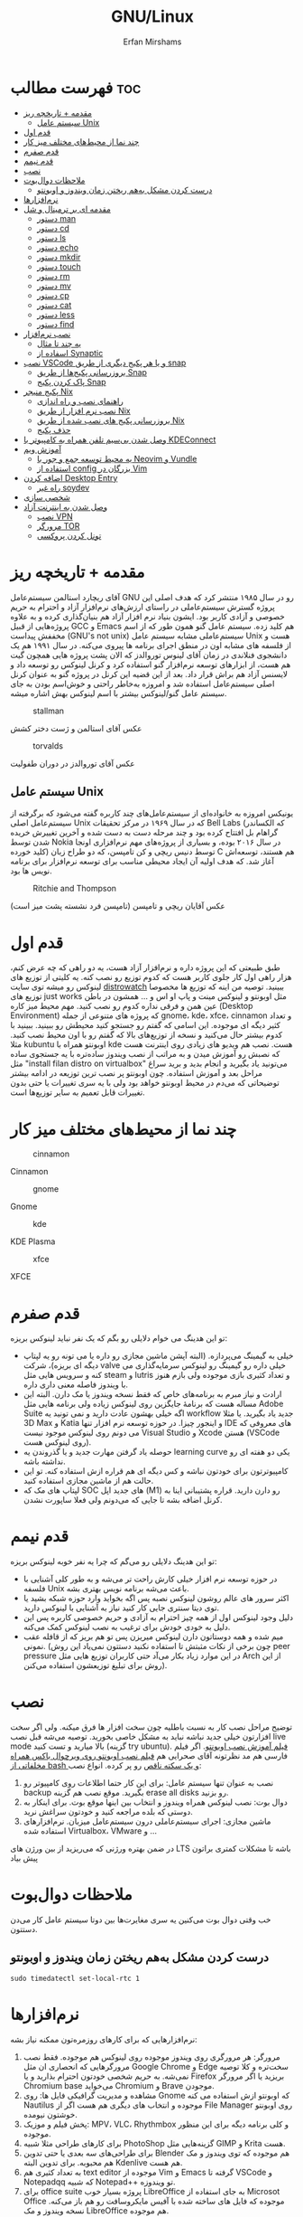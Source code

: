 #+title: GNU/Linux
#+author: Erfan Mirshams
#+language: persian

* فهرست مطالب :toc:
- [[#مقدمه--تاریخچه-ریز][مقدمه + تاریخچه ریز]]
  - [[#سیستم-عامل-unix][سیستم عامل Unix]]
- [[#قدم-اول][قدم اول]]
- [[#چند-نما-از-محیطهای-مختلف-میز-کار][چند نما از محیط‌های مختلف میز کار]]
- [[#قدم-صفرم][قدم صفرم]]
- [[#قدم-نیمم][قدم نیمم]]
- [[#نصب][نصب]]
- [[#ملاحظات-دوالبوت][ملاحظات دوال‌بوت]]
  - [[#درست-کردن-مشکل-بههم-ریختن-زمان-ویندوز-و-اوبونتو][درست کردن مشکل به‌هم ریختن زمان ویندوز و اوبونتو]]
- [[#نرمافزارها][نرم‌افزار‌ها]]
- [[#مقدمه-ای-بر-ترمینال-و-شل][مقدمه ای بر ترمینال و شل]]
  - [[#دستور-man][دستور man]]
  - [[#دستور-cd][دستور cd]]
  - [[#دستور-ls][دستور ls]]
  - [[#دستور-echo][دستور echo]]
  - [[#دستور-mkdir][دستور mkdir]]
  - [[#دستور-touch][دستور touch]]
  - [[#دستور-rm][دستور rm]]
  - [[#دستور-mv][دستور mv]]
  - [[#دستور-cp][دستور cp]]
  - [[#دستور-cat][دستور cat]]
  - [[#دستور-less][دستور less]]
  - [[#دستور-find][دستور find]]
- [[#نصب-نرمافزار][نصب نرم‌افزار]]
  - [[#یه-چند-تا-مثال][یه چند تا مثال]]
  - [[#اسفاده-از-synaptic][اسفاده از Synaptic]]
- [[#نصب-vscode-و-یا-هر-پکیج-دیگری-از-طریق-snap][نصب VSCode و یا هر پکیج دیگری از طریق snap]]
  - [[#بروزرسانی-پکیجها-از-طریق-snap][بروزرسانی پکیج‌ها از طریق Snap]]
  - [[#پاک-کردن-پکیج-snap][پاک کردن پکیج Snap]]
- [[#پکیج-منیجر-nix][پکیج منیجر Nix]]
  - [[#راهنمای-نصب-و-راه-اندازی][راهنمای نصب و راه اندازی]]
  - [[#نصب-نرم-افزار-از-طریق-nix][نصب نرم افزار از طریق Nix]]
  - [[#بروزرسانی-پکیج-های-نصب-شده-از-طریق-nix][بروزرسانی پکیج های نصب شده از طریق Nix]]
  - [[#حذف-پکیج][حذف پکیج]]
- [[#وصل-شدن-بیسیم-تلفن-همراه-به-کامپیوتر-با-kdeconnect][وصل شدن بی‌سیم تلفن همراه به کامپیوتر با KDEConnect]]
- [[#آموزش-ویم][آموزش ویم]]
  - [[#یه-محیط-توسعه-جمع-و-جور-با-neovim-و-vundle][یه محیط توسعه جمع و جور با Neovim و Vundle]]
  - [[#استفاده-از-config-بزرگان-در-vim][استفاده از config بزرگان در Vim]]
- [[#اضافه-کردن-desktop-entry][اضافه کردن Desktop Entry]]
  - [[#راه-غیر-soydev][راه غیر soydev]]
- [[#شخصی-سازی][شخصی سازی]]
- [[#وصل-شدن-به-اینترنت-آزاد][وصل شدن به اینترنت آزاد]]
  - [[#نصب-vpn][نصب VPN]]
  - [[#مرورگر-tor][مرورگر TOR]]
  - [[#تونل-کردن-پروکسی][تونل کردن پروکسی]]

* مقدمه + تاریخچه ریز
آقای ریچارد استالمن سیستم‌عامل GNU رو در سال ۱۹۸۵ منتشر کرد که هدف اصلی این پروژه گسترش سیستم‌عاملی در راستای ارزش‌های نرم‌افزار آزاد و احترام به حریم خصوصی و آزادی کاربر بود. ایشون بنیاد نرم افزار آزاد هم بنیان‌گذاری کرده و به علاوه پروژه‌هایی از قبیل GCC و Emacs هم کلید زده. سیستم عامل گنو همون طور که از اسم مخففش پیداست (GNU's not unix) سیستم‌عاملی مشابه سیستم عامل Unix هست و از فلسفه های مشابه اون در منطق اجرای برنامه ها پیروی می‌کنه. در سال ۱۹۹۱ هم یک دانشجوی فنلاندی در زمان آقای لینوس توروالدز که الان پشت پروژه هایی همچون گیت هم هست، از ابزارهای توسعه نرم‌افزار گنو استفاده کرد و کرنل لینوکس رو توسعه داد و لایسنس آزاد هم براش قرار داد. بعد از این قضیه این کرنل در پروژه گنو به عنوان کرنل اصلی سیستم‌عامل استفاده شد و امروزه به‌خاطر راحتی و خوش‌اسم بودن به جای  سیستم عامل گنو/لینوکس بیشتر با اسم لینوکس بهش اشاره میشه.
#+caption: stallman
#+attr_html: :alt stallman :align right
[[https://github.com/erfan-mirshams/ut-linux-guide/blob/master/src/stallman.jpg]]

عکس آقای استالمن و ژست دختر کشش

#+caption: torvalds
#+attr_html: :alt torvalds :align right
[[https://github.com/erfan-mirshams/ut-linux-guide/blob/master/src/torvalds.jpg]]

عکس آقای توروالدز در دوران طفولیت

** سیستم عامل Unix
یونیکس امروزه به خانواده‌ای از سیستم‌عامل‌های چند کاربره گفته می‌شود که برگرفته از سیستم‌عامل اصلی Unix که در سال ۱۹۶۹ در مرکز تحقیقات Bell Labs (که الکساندر گراهام بل افتتاح کرده بود و چند مرحله دست به دست شده و آخرین تغییرش خریده شدن توسط Nokia در سال ۲۰۱۶ بوده، و بسیاری از پروژه‌های مهم نرم‌افزاری اونجا کلید خورده) توسط دنیس ریچی و کن تامپسن، که دو طراح زبان C هم هستند، توسعه‌اش آغاز شد. که هدف اولیه آن ایجاد محیطی مناسب برای توسعه نرم‌افزار برای برنامه نویس ها بود.


#+caption: Ritchie and Thompson
#+attr_html: :alt Ritchie and Thompson :align right
[[https://github.com/erfan-mirshams/ut-linux-guide/blob/master/src/thompson-ritchie.jpg]]

عکس آقایان ریچی و تامپسن (تامپسن فرد نشسته پشت میز است)

* قدم اول
طبق طبیعتی که این پروژه داره و نرم‌افزار آزاد هست، یه دو راهی که چه عرض کنم، هزار راهی اول کار جلوی کاربر هست که کدوم توزیع رو نصب کنه. یه کلیتی از توزیع های لینوکس رو میشه توی سایت [[https://distrowatch.com/][distrowatch]] ببینید. توصیه من اینه که توزیع ها مخصوصا توزیع های just works مثل اوبونتو و لینوکس مینت و پاپ او اس و ... همشون در باطن عین همن و فرقی نداره کدوم رو نصب کنید. مهم محیط میز کاره (Desktop Environment) که پروژه های متنوعی از جمله gnome، kde، xfce، cinnamon  و تعداد کثیر دیگه ای موجوده. این اسامی که گفتم رو جستجو کنید محیطش رو ببینید. ببینید با کدوم بیشتر حال می‌کنید و نسخه از توزیع‌های بالا که گفتم  رو با اون محیط نصب کنید. مثلا kubuntu اوبونتو همراه با kde هست. نصب هم ویدیو های زیادی روی اینترنت هست که نصبش رو آموزش میدن و به مراتب از نصب ویندوز ساده‌تره با یه جستجوی ساده مثل "install filan distro on virtualbox" می‌تونید یاد بگیرید و انجام بدید و برید سراغ مراحل بعد و آموزش استفاده. چون اوبونتو پر نصب ترین توزیعه در ادامه بیشتر توضیحاتی که می‌دم در محیط اوبونتو خواهد بود ولی با یه سری تغییرات یا حتی بدون تغییرات قابل تعمیم به سایر توزیع‌ها است.

* چند نما از محیط‌های مختلف میز کار

#+caption: cinnamon
#+attr_html: :alt cinnamon :align right
[[https://github.com/erfan-mirshams/ut-linux-guide/blob/master/src/cinnamon-desktop.png]]

Cinnamon

#+caption: gnome
#+attr_html: :alt gnome :align right
[[https://github.com/erfan-mirshams/ut-linux-guide/blob/master/src/gnome.jpg]]

Gnome

#+caption: kde
#+attr_html: :alt cinnamon :align right
[[https://github.com/erfan-mirshams/ut-linux-guide/blob/master/src/kde-plasma-desktop.jpg]]

KDE Plasma

#+caption: xfce
#+attr_html: :alt cinnamon :align right
[[https://github.com/erfan-mirshams/ut-linux-guide/blob/master/src/xfce.png]]

XFCE

* قدم صفرم
تو این هدینگ می خوام دلایلی رو بگم که یک نفر نباید لینوکس بریزه:
- خیلی به گیمینگ می‌پردازه. (البته آپشن ماشین مجازی رو داره یا می تونه رو یه لپتاپ دیگه ای بریزه)، شرکت valve خیلی داره رو گیمینگ رو لینوکس سرمایه‌گذاری می کنه و سرویس هایی مثل steam و lutris و تعداد کثیری بازی موجوده ولی بازم هنوز با ویندوز فاصله معنی داری داره.
- ارادت و نیاز مبرم به برنامه‌های خاص که فقط نسخه ویندوز یا مک دارن. البته این مساله هست که برنامۀ جایگزین روی لینوکس زیاده ولی برنامه هایی مثل Adobe Suite اگه خیلی بهشون عادت دارید و نمی تونید یه workflow جدید یاد بگیرید. یا مثلا 3D Max و Katia و اینجور چیزا. در حوزه توسعه نرم افزار تنها IDE های معروفی که می دونم روی لینوکس موجود نیست Visual Studio و Xcode هستن (VSCode روی لینوکس هست).
- حوصله یاد گرفتن مهارت جدید و یا گذروندن یه learning curve یکی دو هفته ای رو نداشته باشه.
- کامپیوترتون برای خودتون نباشه و کس دیگه ای هم قراره ازش استفاده کنه. تو این حالت هم از ماشین مجازی استفاده کنید.
- لپتاپ های مک که SOC های جدید اپل (M1) رو دارن دارید. قراره پشتیبانی اینا به کرنل اضافه بشه تا جایی که می‌دونم  ولی فعلا ساپورت نشدن.

* قدم نیمم
تو این هدینگ دلایلی رو می‌گم که چرا یه نفر خوبه لینوکس بریزه:
- در حوزه توسعه نرم افزار خیلی کارش راحت تر می‌شه و به طور کلی آشنایی با فلسفه Unix باعث می‌شه برنامه نویس بهتری بشه.
- اکثر سرور های عالم روشون لینوکس نصبه پس اگه بخواید وارد حوزه شبکه بشید یا توی دیتا سنتری جایی کار کنید نیاز به آشنایی با لینوکس دارید.
- دلیل وجود لینوکس اول از همه چیز احترام به آزادی و حریم خصوصی کاربره پس این دلیل به خودی خودش برای ترغیب به نصب لینوکس کمک می‌کنه.
- میم شده و همه دوستاتون دارن لینوکس میریزن پس تو هم بریز که از قافله عقب نمونی. (چون برخی از نکات مثبتش تا استفاده نکنید دستتون نمی‌یاد این روش peer pressure در این موارد زیاد بکار می‌آد حتی کاربران توزیع هایی مثل Arch از این روش برای تبلیغ توزیعشون استفاده می‌کنن).

* نصب
توضیح مراحل نصب کار به نسبت باطلیه چون سخت افزار ها فرق میکنه. ولی اگر سخت افزارتون خیلی جدید نباشه نباید به مشکل خاصی بخورید. توصیه می‌شه قبل نصب live mode بالا میارید و تست کنید (گزینه try ubuntu). [[https://odysee.com/@DistroTube:2/is-ubuntu-22.04-the-best-ubuntu-in-years:f][فیلم آموزش نصب اوبونتو]].
اگر فیلم فارسی هم مد نظرتونه آقای صحرايی هم [[https://youtu.be/5bhL_ubJ1gM][فیلم نصب اوبونتو روی ویرچوال باکس همراه مخلفاتی از bash و یک سکته ناقص]] رو پر کرده.
انواع نصب:
1. نصب به عنوان تنها سیستم عامل: برای این کار حتما اطلاعات روی کامپیوتر رو backup بگیرید. موقع نصب هم گزینه erase all disks رو بزنید.
2. دوال بوت: نصب لینوکس همراه ویندوز و انتخاب بین اینها موقع بوت. برای اینکار به دوستی که بلده مراجعه کنید و خودتون سراغش نرید.
3. ماشین مجازی: اجرای سیستم‌عاملی درون سیستم‌عامل میزبان. نرم‌افزار‌های استفاده شده Virtualbox، VMware و ...
در ضمن بهتره ورژنی که می‌ریزید از بین ورژن های LTS باشه تا مشکلات کمتری براتون پیش بیاد

* ملاحظات دوال‌بوت
خب وقتی دوال‌ بوت می‌کنین یه سری مغایرت‌ها بین دوتا سیستم عامل کار می‌دن دستتون.

** درست کردن مشکل به‌هم ریختن زمان ویندوز و اوبونتو
#+begin_src shell
sudo timedatectl set-local-rtc 1
#+end_src

* نرم‌افزار‌ها
نرم‌افزار‌هایی که برای کار‌های روزمره‌تون ممکنه نیاز بشه:
1. مرورگر: هر مرورگری روی ویندوز موجوده روی لینوکس هم موجوده. فقط نصب مرورگر‌هایی که انحصاری ان مثل Google Chrome و Edge سخت‌تره و کلا توصیه نمی‌شه. به حریم شخصی خودتون احترام بذارید و یا Firefox بریزید یا اگر مرورگر Chromium base می‌خواید Chromium و Brave موجودن.
2. مشاهده و مدیریت گرافیکی فایل ها: روی Gnome که اوبونتو ازش استفاده می کنه Nautilus موجوده و انتخاب های دیگری هم هست اگر از File Manager روی اوبونتو خوشتون نیومده.
3. پخش فیلم و موزیک: MPV، VLC، Rhythmbox و کلی برنامه دیگه برای این منظور موجوده.
4. برای کار‌های طراحی مثلا شبیه PhotoShop گزینه‌هایی مثل GIMP و  Krita هست.
5. برای طراحی‌های سه بعدی یا حتی تدوین Blender هم موجوده که توی ویندوز و مک هم محبوبه. برای تدوین البته Kdenlive هم هست.
6. به تعداد کثیری هم text editor موجوده از Vim و Emacs گرفته تا VSCode و Notepadqq که شبیه Notepad++ تو ویندوزه.
7. برای office suite پروژه بسیار خوب LibreOffice به جای استفاده از Microsot Office موجوده که فایل های ساخته شده با آفیس مایکروسافت رو هم باز می‌کنه. نسخه ویندوز و مک LibreOffice هم موجوده.
8. برنامه‌های یادداشت برداری: Joplin،‌Gnome Todo برای عملکردی مشابه One Note و Microsoft Tasks
این هم  [[https://wiki.installgentoo.com/index.php/List_of_recommended_GNU/Linux_software][یه لیست خیلی خوب و جامع از نرم‌افزار‌های در دسترس بر روی لینوکس]].

* مقدمه ای بر ترمینال و شل
شل (shell) به برنامه تفسیرگری (interpreter) که درون commandline اجرا می‌شه گفته می‌شود که کاربر با وارد کردن دستور عملیات هایی که می‌خواهد را در آن اجرا کند.  ترمینال (Terminal Emulator) به برنامه‌ای گفته می‌شود که در محیط گرافیکی اجرا شده و اجازه تعامل کاربر را با shell می‌دهد. در اوبونتو به طور پیشفرض از ترمینال  Gnome-terminal استفاده می‌شود و شل Bash. برای باز کردن ترمینال از منوی برنامه‌ها می‌توانید اقدام کنید و یا از میان‌بر =CTRL + ALT + T=. صفحه ای جلوی شما باز می‌شود و در Shell prompt معمولا اطلاعاتی قبیل نام کامپیوتر، نام کاربر و آدرسی که در اون قرار دارید نمایش داده می‌شود (که خودتون می‌توانید این ها رو customize کنید). در ادامه تعدادی دستور‌در shell رو توضیح می‌دیم.
** دستور man
این دستور که مخفف manual هست رو قبل هر دستوری بزنید documentation و راهنمایی و توضیح فلگ‌ها و آرگمان‌ها و مثال هایی از اون دستور رو براتون داخل ترمینال نشون میده. وقتی وارد buffer دستور man شدید با زدن کلید =q= هم ازش می‌تونید خارج بشید.
** دستور cd
این دستور. مخفف change directory است بعد از آن آدرس پوشه ای که می‌خواهید بروید به آن می‌دهید و به آن پوشه می‌روید. دو نوع آدرس دهی داریم. یا می‌توانید از جایی که هستید نسبی relative آدرس بدید یا از پوشه root سیستم به صورت absolute آدرس دهی کنید.
** دستور ls
این دستور فایل‌ها و پوشه‌های درون آدرس فعلی (یا آدرسی که بعد آن وارد می‌کنید) لیست می‌کند. فلگ های مختلفی هم دارد. برای مثال =ls -al= را بزنید و فرق آن را با =ls= بدون فلگ بررسی کنید.
** دستور echo
با این دستور می‌تونید پیامی رو داخل ترمینال چاپ کنید. معمولا همراه با دستور‌های دیگه استفاده می‌شه.
** دستور mkdir
با این دستور می‌توانید در آدرسی که در آن قرار دارید پوشه درست کنید. چیزی که بعد =mkdir= می‌نویسید نام پوشه است.
** دستور touch
با این دستور می‌توانید فایل درست کنید که اول کار خالی خواهد بود.
** دستور rm
با این دستور می‌توانید فایل یا پوشه رو حذف کنید. برای حذف پوشه از فلگ =r-= استفاده کنید.
** دستور mv
با این دستور می‌توانید فایل یا پوشه رو  جابجا (cut) و rename کنید.
** دستور cp
با این دستور می‌توانید فایل یا پوشه رو copy کنید به آدرس دیگری.
** دستور cat
با این دستور می‌توانید محتوای فایل‌ها رو داخل ترمینال پرینت کنید.
** دستور less
اگر با دستور less فایلی یا متنی رو مشاهده کنید، در صورت طولانی بودن اون فایل صفحه رو نگه می‌داره و بهتون قابلیت بالا پایین شدن در متن رو می‌ده. با =q= هم از بافرش خارج می‌شید.
** دستور find
با این دستور درون آدرسی که هستید یا آدرسی که بهش می‌دهید می‌تونید برای نام خاصی جستجو کنید. از regex هم می‌تونید برای تعیین الگو استفاده کنید که اگر علاقه مند بودید خودتون راجع بهش در وب یا داخل man page همین دستور مطالعه کنید.

برای مطالعه بیشتر هم در باره شل می‌تونید به[[https://wiki.archlinux.org/title/command-line_shell][اینجا]] مراجعه کنید.

توصیه می‌شه با این دستور ها خودتون داخل ترمینال بازی کنید تا کم کم ملکه ذهنتون بشه. مثلا یه سری کار‌ها رو به جای استفاده از file manager گرفیکی با ترمینال انجام بدید.

* نصب نرم‌افزار
به طور کلی روش نصب نرم‌افزار روی لینوکس با ویندوز متفاوته که البته این از نقاط قوت اصلی این سیستم عامل هست. دیگه نیازی نیست مثل ویندوز از اینترنت فایل exe رندم دانلود کنید و رولت روسی بازی کنید که آیا ویروسی هست یا نه.  روی اوبونتو یک Software Center گرافیکی هست که برای اول کار اگر هنوز دستتون توی ترمینال راه نیفتاده اکثر پکیج‌های موجود رو می‌تونید از روی اون به حالتی شبیه نصب برنامه از روی PlayStore روی موبایل نصب کنید. توزیع‌های لینوکس خودشون هم Package Manager مخصوص خودشون رو دارن که از مخازن نرم‌افزار‌های موجود اون توزیع که توسعه دهنده هاش آزمایش کردن و تایید کردن روی سیستم شما نرم‌افزار نصب می کنه. اتفاقی که پشت پرده می افته پیچیده‌تر از این حرفاست و توزیع های مختلف از Package Manager های مختلف و فلسفه‌های مختلفی  بعضا برای توزیع نرم افزار استفاده می‌کنن ولی خب همین توضیحات داده شده برای اینکه اولا کار آدم راه بیفته کفایت می کنه. Ubuntu چون Debian based هست (Debian هم یه توزیع لینوکسه که بعد ها احتمالا سراغش برید) از apt استفاده میکنه. توضیح کتابی دستور apt اولش ممکنه گیج‌کننده باشه برای همین یه چند تا مثال ازش می‌زنیم خودتون وقتی باهاش دوست شدید بیشتر راجع بهش بخونید.

** یه چند تا مثال
ترمینال رو باز کنید. یا از طریق منوی برنامه ها یا توی اوبونتو با کلید‌های CTRL + ALT + T.
*** دستور بروزرسانی کامل سیستم
#+begin_src shell
sudo apt update && sudo apt upgrade
#+end_src

داخل گیومه این رو هم بگم که قبل دستوری sudo بزنید یه چیزی مشابه Run as Admin روی ویندوزه (اصلا شبیه نیست ولی فعلا توضیح بهتری ندارم) و ازتون پسورد خواهد خواست بعد زدن این دستور. اکثر اوقات هم داخل توزیع ها وقتی داخل ترمینال پسورد رو وارد میکنید تعداد کاراکتراشو برای مسائل امنیتی نشون نمی‌ده (فکر نکنید کیبوردتون رو نمی‌خونه). و از جاهایی که sudo به کار میاد برای حذف و اضافه نرم افزار و بروزرسانی سیستم هست.

*** دستور نصب نرم افزار
#+begin_src shell
sudo apt install <package_name>
#+end_src

به جای package اسم پکیج درخواستی‌تون رو بزنید. مثلا برای نصب Htop از دستور زیر استفاده کنید. Htop یه سیستم مانیتوره توی ترمینال (مشابه Task Manager)

#+begin_src shell
sudo apt install htop
#+end_src

*** دستور حذف نرم افزار

#+begin_src shell
sudo apt remove <package_name>
#+end_src

*** دستور جستجوی نرم افزار
برای اینکه ببینید اسم دقیق پکیج یه نرم‌افزار چیه و آیا اصلا توی مخازن دیفالت apt موجوده یا که خیر

#+begin_src shell
apt search <package_name>
#+end_src

دقت کنید که اینجا نیازی به sudo نداریم.

*** مشاهده لیست پکیج های نصب شده

#+begin_src shell
apt list --installed
#+end_src

فعلا همین دستور ها برای شروع کار کافیه.

** اسفاده از Synaptic
روی سیستم‌هایی که از apt استفاده میکنن synaptic package manager هم موجوده که یه چیزی بین حالت گرافیکی و حالت CLI هست. از اون هم برای حذف و اضافه نرم‌افزار می تونید استفاده کنید. توی لیست نرم‌افزار هاتون Synaptic باید موجود باشه.



#+caption: synaptic
#+attr_html: :alt synaptic :align right
[[https://github.com/erfan-mirshams/ut-linux-guide/blob/master/src/synaptic.jpg]]

نمایی از Synaptic UI

* نصب VSCode و یا هر پکیج دیگری از طریق snap
به دلایلی که نمی‌دونم چرا VSCode توی مخازن اصلی اوبونتو و دبیان موجود نیست. برای همین برای نصبش یه راه روی اوبونتو پیشنهاد می‌دم. (تنها راه نیست)
ترمینال رو باز کنید و دستور زیر رو بزنید.
#+begin_src shell
sudo snap install --classic code
#+end_src
خودم خیلی با snap دوست نیستم ولی خب راه های دیگه که بود برای اول کار یخورده پیچیده بود و بچه ها اکثرا به VSCode برای کار هاشون نیاز دارن. پایینتر روشی که خودم انتخاب می‌کردم رو گفتم. آرگمان =classic= هم برای سایر پکیج ها نیاز نیست.

** بروزرسانی پکیج‌ها از طریق Snap

#+begin_src shell
sudo snap refresh <package>
#+end_src

برای بروزرسانی همه پکیج‌های نصب شده از این طریق

#+begin_src shell
sudo snap refresh
#+end_src

** پاک کردن پکیج Snap
با این دستور:
#+begin_src shell
sudo snap remove --purge <package_name>
#+end_src

* پکیج منیجر Nix
پروژه NixOS خودش یه توزیع لینوکسه و نکته مثبتی که داره اینه که پکیج منیجر nix قابل استفاده در تمام سیستم های Unixlike قبیل MacOs، GNU/Linux و BSD هست. خوبی دیگش اینه پکیج ها به طور کانتینریزه شده ارائه می‌شن و قابلیت برگشتن به Generation های قبلی از سیستم رو میده. برای اطلاعات بیشتر به [[https://nixos.org/][سایت رسمی پروژه]] مراجعه کنید. اما دلیلی که ما می‌خوایم از nix استفاده کنیم اینه که دبیان بدلیل استفاده اصلیش که توی سرور ها هست نیاز به stable بودن داره. برای همین بسیاری از پکیج ها به طور رسمی ارائه و ساپورت نمی‌شن (مخصوصا پکیج های مورد نیاز در دسکتاپ) و یا دیر به دیر آپدیت و بروزرسانی می‌شن. شرکت اصلی پشت اوبونتو ، Canonical، برای این مشکل SnapCraft رو درست کرده. ولی خب همون طور که بالاتر گفتم خیلی Snap رو دوست ندارم و انتقاد های زیادی بهش وارد شده و جایی غیر از اوبونتو ندیدم ازش استفاده بشه و خیلی قابل تعمیم به سایر سیستم های Unixlike نیست بر خلاف nix. البته nix در توزیع های Arch Based به دلیل وجود AUR (که فعلا راجع بهش توضیح نمی‌دم در عالم دبیان داریم به سر می‌بریم) نیاز نمی‌شه. در ادامه راه نصب و فعال سازی nix و بعد اون نصب و حذف نرم افزار از طریق اون رو آموزش می‌دم. رو این نکته تاکید کنم که nix جایگزین خوبی برای Snap هست نه apt پس اگر پکیجی توی apt وجود داره نصبش از اون طریق به جای nix ارجحیت داره.

** راهنمای نصب و راه اندازی
ترمینال رو باز کنید. و دستور های زیر رو بزنید.
#+begin_src shell
curl --proto '=https' --tlsv1.2 -sSfL https://nixos.org/nix/install -o nix-install.sh
chmod +x nix-install.sh
./nix-install.sh --daemon
systemctl enable nix-daemon.service
nix-channel --add https://nixos.org/channels/nixpkgs-unstable
nix-channel --update
#+end_src

شاید نیاز به Restart باشه بعد این دستور ها. دقت کنید اینها با موفقیت اجرا بشن. متاسفانه بعضی وقتا سر فیلترینگ اینجور چیزا ممکنه به مشکل بخورن.

** نصب نرم افزار از طریق Nix
حالا برای مثال میخوایم VSCode رو که قبلا با Snap نصب کرده بودیم با Nix نصب کنیم. این کار برای هر پکیج دیگه ای هم قابل تعمیمه. به [[https://search.nixos.org/packages][پنل جستوی پکیج Nix]] برید و پکیج مورد نظر رو جستجو کنید و بعد روی گزینه که می‌خواید کلیک کنید و روی زبونه nix-env و خط On Non NixOS برید و دستور اون رو کپی کنید و داخل ترمینال اجرا کنید. مشابه عکس پایین.


#+caption: nix-vscode-example
#+attr_html: :alt nix-vscode-example :align right
[[https://github.com/erfan-mirshams/ut-linux-guide/blob/master/src/nix-example.png]]

و دستور داده شده رو توی ترمینال می‌زنیم. اینجا دستور نصب VSCode
#+begin_src shell
nix-env -iA nixpkgs.vscodium
#+end_src

ممکنه برای اجرای این دستور sudo نیاز باشه. اگه گفت اجازه ندارید با sudo اجرا کنید. یه کلک هم بهتون بگم که برای اجرای دوباره آخرین دستور وارد شده می‌تونید "!!" بزنید. پس اگر بخواید همون دستور قبلی رو با sudo اجرا کنید لازمه بزنید:

#+begin_src shell
sudo !!
#+end_src

یک موضوع دیگری هم که هست اینه من VSCode رو نصب نکردم و VSCodium رو نصب کردم به شما هم همین توصیه رو می‌کنم. VSCode با وجود اینکه اوپن سورسه ولی پدر سوختگی هایی از طرف مایکروسافت توی سورس کدش پیدا شده که توی VSCodium وجود نداره. برای اجراش هم یا از لیست GUI برنامه ها اجرا می کنید یا توی ترمینال دستور =codium= رو میزنید.

** بروزرسانی پکیج های نصب شده از طریق Nix
#+begin_src shell
nix-channel --update
nix-env -u ‘*’
#+end_src

بازم ممکنه از شما sudo بخواد برای این دستور‌ها.

** حذف پکیج
#+begin_src shell
nix-env --uninstall <package_name>
#+end_src

اگر هم اهل آموزش فیلمی هستید این هم [[https://odysee.com/@AlphaNerd:8/nix-the-best-package-manager:1][فیلم]].

* وصل شدن بی‌سیم تلفن همراه به کامپیوتر با KDEConnect
برای این کار پکیج KDEConnect رو بر روی سیستم‌تون نصب کنید. اپلیکیشن KDEConnect برای اندروید هم روی موبایلتون نصب کنید. از اینکه نسخه IOS داره یا نه اطلاعی ندارم. حواستون باشه که تلفن همراه و کامپیوترتون هر دو به یک شبکه wifi متصل باشند. یا که به HotSpot گوشیتون با کامپیوتر متصل بشید. بعد این برنامه KDEConnect رو هم روی گوشی و هم روی کامپیوتر اجرا کنید. بعد یه چند ثانیه روی صفحه برنامه اسم دستگاه های متصل به شبکه دیده میشه. اگر اینطور نشد، صفحه رو رفرش کنید و به امید خدا درست می‌شه. من که تا حالا باهاش به مشکل قطعی ای نخوردم. از یکی از دستگاه ها درخواست pair شدن بدید و توی دستگاه دیگه درخواستی که میاد رو تایید کنید. تبریک می‌گم دو دستگاه رو به هم وصل کردید. حالا می‌تونید دو طرفه فایل انتقال بدید. اعلان های دو دستگاه به هم انتقال پیدا می‌کنه. همچنین می‌تونید کلیپ بورد یه دستگاه رو با دیگری به اشتراک بذارید. با KDEConnect دو گوشی هم می‌تونید به هم به روش مشابهی به صورت بی سیم متصل کنید. با اینکه پشت پرده این برنامه احتمالا خیلی چیز عجیب غریبی نباشه و با دستور SFTP یا مشابهش کار بکنه ولی خب normie friendly هست و کار آدم رو راه میندازه.

* آموزش ویم
ویم یک ویرایشگر متن خیلی قدرتمندیه. و توی لینوکس معمولا حتی اگر باهاش دوست نباشید، هر از گاهی کارتون بهش میفته و یه کلیتی بلد باشید که چطور کار می‌کنه بد نیست. داخل [[https://youtu.be/D_hhQiDSF7w][این ویدیو]] یه توضیحات ریزی راجع بهش دادم. پکیج NeoVim هم جدیدا خیلی سر و صدا کرده و یه ارتقا هایی روی ویم داده ولی خب نمی‌شه گفت که خیلی از ویم بهتره. ولی به دلایلی من خودم NeoVim رو ترجیح میدم. یکیش اینه که دیفالتش بهتر کانفیگ شده و دیگری هم اینه که vimscript هم ساپورت می‌کنه و برای اینکه از ویم به نیو‌ویم مهاجرت کنید کار خاصی نباید بکنید. حالا اگر بخواید به طور حرفه ای از NeoVim برای کار های ویرایش متنتون استفاده کنید، به نظرم [[https://github.com/nvim-lua/kickstart.nvim][Kickstart]] پروژه تمیزیه ولی خب بدیش اینه اول کار خودتون نمی‌فهمید چطور کار می‌کنه. تا جایی که دیدم با lua کانفیگ کرده که می‌تونید یاد بگیرید و وقتی حرفه ای تر شدید خودتون NeoVim رو شخصی‌سازی کنید. من lua بلد نیستم پس سراغ Kickstart نمی‌رم فعلا ولی اگر کسی بلد بود می‌تونه آموزشش رو درست کنه و من اینجا قرار بدم.
** یه محیط توسعه جمع و جور با Neovim و Vundle
اول کار پکیج =neovim= رو نصب کنید. برای اطلاع از قابلیت‌های بیشتر Vundle به [[https://github.com/VundleVim/Vundle.vim][سایتشون]] مراجعه کنید. من حالا یه توضیح کوتاهی می‌دم. اول مخزن گیت Vundle رو روی پوشه کانفیگ نیو‌ویم با دستور زیر clone کنید. اگر =git= رو ندارید پکیجش رو نصب کنید.

#+begin_src shell
#Create ~/.config folder and ~/.config/nvim/ if they don't exist
git clone https://github.com/VundleVim/Vundle.vim.git ~/.config/nvim/bundle/Vundle.vim
#+end_src

فایل init.vim رو باز کنید. (یا درست کنید) و محتویات زیر رو درونش قرار بدید.

#+begin_src vimrc-mode
syntax on
set ruler
set number relativenumber
set tabstop=4
set softtabstop=4
set expandtab
set shiftwidth=4
set autoindent
set smartindent
set cindent
set laststatus=2

set nocompatible
filetype off
set rtp+=~/.config/nvim/bundle/Vundle.vim

call vundle#begin()
    "your plugins will appear here
call vundle#end()
filetype plugin indent on
set noshowmode


inoremap " ""<left>
inoremap ' ''<left>
inoremap ( ()<left>
inoremap [ []<left>
inoremap { {}<left>
inoremap {<CR> {<CR>}<ESC>O
inoremap {;<CR> {<CR>};<ESC>O
#+end_src

پلاگین های ویم رو می‌تونید از [[https://vimawesome.com/][سایت VimAwesome]] جستجو کنید و سینتکس نصب برای هر پلاگین داخل vundle هم گفته شده که اون خط رو باید بین دو خط call توی init.vim اتون اضافه کنید و دفعه بعدی که ویم رو باز کردید =:PluginInstall= رو بزنید تا پلاگین جدیدتون اضافه بشه این کانفیگ فعلا یه سری sensible defaults رو بهتون می‌ده. اما پلاگینی رو نصب نمی‌کنه.

** استفاده از config بزرگان در Vim
با این کار تا مدت خوبی نمی‌تونید بفهمید چه جوری خودتون ویم رو کانفیگ کنید ولی خب یه کانفیگ همه چی تموم و کاربردی خواهید داشت. [[https://github.com/amix/vimrc][این کانفیگ]] یکی از محبوب ترین‌ها روی گیتهابه.

نحوه فعالسازی: به پوشه =HOME= برید (با دستور =cd= خالی) و دستورات زیر رو اجرا کنید. دقت کنید که git نیازه.
#+begin_src shell
git clone --depth=1 https://github.com/amix/vimrc.git ~/.vim_runtime
sh ~/.vim_runtime/install_awesome_vimrc.sh
#+end_src
الان دیگه اگر ویم رو باز کنید با تنظیمات جدید اجرا می‌شه.

* اضافه کردن Desktop Entry
اینجا می‌تونین از پکیج =alacrate= استفاده کنین، کار باهاش به این صورته که می‌تونین برای یه دستور اسم و آیکن تعریف کنین و از اون به بعد اون دستور وارد منوی برنامه‌هاتون میشه. با این روش برای اسکریپت‌های شخصی‌تون می‌تونید لانچر درست کنید. پکیج‌هایی هم که با nix نصب می‌کنید براشون روی گنوم آیکونی قرار داده نمی‌شه. با این روش یا روش بعدی می‌تونید دسکتاپ انتری درست کنید و اون مشکل هم برطرف کنید. یا می‌تونید برنامه‌هایی رو که نصب دارید با آرگمان های متفاوتی اجرا کنید.

** راه غیر soydev
خودتون میتونید دستی فایل‌هایی با extension دسکتاپ درست کنید و تعیین کنید که با اجرای اون‌ها چه دستوراتی باید اجرا بشه. [[https://wiki.archlinux.org/title/desktop_entries][این صفحه]] تمام حالات مختلفی که می‌تونید از این قابلیت استفاده کنید تشریح داده. اگر ترسناک بنظر می‌رسه می‌تونید از همون alacrate استفاده کنید.

* شخصی سازی
اگر از محیط دسکتاپی غیر از گنوم استفاده می‌کنید خودتون جستجو کنید. تا جایی که من دیدم شخصی سازی گنوم دنگ و فنگ بیشتری از باقی DE ها داره.
پکیج =gnome-tweaks= رو نصب کنید.
انواع تم‌های در دسترس  رو بیشتر به جستجو در اینترنت بسنده کنید ولی سایت [[https://www.gnome-look.org][gnome-look]] انواع تم‌ها و آیکون پک‌ها رو داره.
برای grub هم (بوت لودر سیستم) می‌تونید تم بریزید که هر دفعه روشن می‌کنین دستگاه رو اون صفحه نحس سیاه نیاد جلوتون. (من خودم صفحه سیاه رو ترجیح می‌دم)
پروسه ریختن تم هم کار عجیبی نیست و بازم اگر سرچ کنین بالاخره یه جا نوشته، خود گنوم لوک هم یه پکیج ocs-url داره که کار رو خیلی آسون می‌کنه.
مثلا برای ریختن تم شل [[https://itsfoss.com/install-switch-themes-gnome-shell/][این لینک]] محتوای معتبری داره.
=نکته:= اگر هم موقع ریختن به خطا خوردید (که مثلا تو آموزش این سایته می‌خورین) متن ارور رو حتما بخونین چون مثلا تو این مورد خودش نحوه رفعش هم گفته.
تعداد زیادی هم افزونه برای گنوم موجوده که تو [[https://extensions.gnome.org/][اینجا]] می‌تونید مشاده کنید. با gnome tweaks می‌تونید تم ها و افزونه‌های نصب شده هم مدیریت کنید و خودش هم تنظیمات بیشتر رو در اختیارتون می‌ذاره. اگر هنوز بعد این‌ها احساس می‌کنید قابلیت های customize کردن به اندازه کافی ندارید، باید سراغ =dconf editor= برید که از حوزه دانش بنده خارجه و خودتون باید کار باهاش رو یاد بگیرید.

* وصل شدن به اینترنت آزاد
این بخش پر چالش ترین بخش برای توضیح خواهد بود بدلیل اینکه سخته روش یکتایی پیشنهاد داد که همیشه کار کنه. مخصوصا با خرج و تلاشی که دولت برای فیلترینگ داره انجام می‌ده. ولی خب تلاشم رو می‌کنم که چند تا از راه های بهترش رو بهتون یاد بدم.
** نصب VPN
روی لینوکس هم Client هایی برای بسیاری از VPN ها از جمله Express، Mullvad، Proton، Riseup، Calyx و تعداد کثیر دیگه‌ای موجوده. کلاینت برای اجرای سرور‌های Shadowsocks هم از جمله Outline و Clash موجودن و خیلیا هم با اونا وصل می‌شن.
** مرورگر TOR
پروژه TOR که هدف اصلیش حفظ حریم شخصی کاربرا و دور زدن فیلترینگ‌های سنگینه، یکی از پر استفاده ترین ابزار‌ها بین افراد نیازمند حفظ هویت و Anonymization مثل سوت‌زن ها و حتی خلافکار هاست. اینجا راحت‌ترین روش رو برای اتصال به TOR آموزش می‌دم.
- به [[https://www.torproject.org/][وبگاه رسمی پروژه]] برید و نسخه =tar.xz= مخصوص لینوکس رو دانلود کنید. (متاسفانه سایتش فیلتره اگر با کامپیوتر نمی‌تونید با تلفن همراه برید یا از دوستی فایل compressed رو بگیرید)
- برای تمیزی کار یه پوشه تحت عنوان applications در پوشه خانه کاربرتون درست کنید و فایل دانلود شده رو به اونجا انتقال بدید.
- ترمینال رو باز کنید به پوشه applications برید و فایل فشرده رو با دستور زیر باز کنید. (دقت کنید که نام فایل tar ای که دانلود می‌کنید ممکنه با اسمی که در دستور پایین آمده متفاوت باشد)

#+begin_src shell
tar -xvf tor-browser-linux64-12.0.2_ALL.tar.xz
#+end_src

- برای باز کردن مرورگر دستورات زیر را بزنید.

#+begin_src shell
cd ~/applications/tor-browser_en-US/
./start-tor-browser.desktop
#+end_src

اگر می‌خواهید که از ترمینال مرورگر رو اجرا نکنید باید با یکی از روش هایی که "داخل اضافه کردن Desktop Entry" گفتیم برای مرورگر تور لانچر درست کنید.

- حتما از پل snowflake استفاده کنید. در غیر این صورت وصل نمی‌شه. داخل تنظیمات خود مرورگر تو بخش Connections و بعد Bridges گزینه Select a built-in bridge رو بزنید و از بین گزینه ها snowflake رو انتخاب کنید.

- تو این مرحله پس از اتصال مرورگر تور داخل خود مرورگر می‌تونید به سایت‌های فیلتر مراجعه کنید.

** تونل کردن پروکسی
از این روش می‌تونید برای تونل کردن ترافیک‌تون از طریق تور استفاده کنید و یا هر پروکسی HTTPS یا SOCKS دیگه‌ای. مثلا اگر بخواید VPN روی موبایلتون رو با EveryProxy به اشتراک بذارید.

*** تونل کردن مرورگر (Firefox based/Chromium based)
افزونه ProxySwitchyOmega رو روی مرورگرتون نصب کنید. وارد تنظیمات افزونه بشید. تو بخش profiles رو گزینه =New profile= بزنید و آدرس پروکسی رو وارد کنید. مثلا بعد اینکه تور متصل شد آدرس پروکسیش localhost:9150 خواهد بود. مشابه تصویر زیر یک پروفایل به نام tor به پروفایل های ProxySwitchy اضافه کنید. و هر وقت بخواید بهش متصل بشید از آیکون افزونه که بالای مرورگر اضافه شده پروفایلتون رو از Direct به tor تغییر بدید و وقتی هم کارتون باهاش تموم شد برعکس.

#+caption: proxy-switchy-example
#+attr_html: :alt proxy-switchy-example :align right
[[https://github.com/erfan-mirshams/ut-linux-guide/blob/master/src/proxy-switchy.png]]

*** تونل کردن با proxychains
برای این کار پکیج =proxychains= رو نصب کنید. دستور زیر رو برای اضافه کردن پروکسی تور یا هر پروکسی دیگری به لیست proxychains اجرا کنید. (بدیهتا آدرس پروکسی غیر تور با دستور پایین متفاوت خواهد بود. حواستون به تعیین نوعش هم باشه)

#+begin_src shell
#switch to the root user
sudo su
#modify the address and proxy protocol accordingly. The below line is using the TOR proxy
echo "socks5 127.0.0.1 9150" >> /etc/proxychains.conf
#swith back from the root user
exit
#+end_src

برای استفاده‌اش هم اگر قبل دستوری داخل ترمینال =proxychains= رو بزنید اتصالات اون برنامه رو تونل می‌کنه. اگر هم بخواید یه ترمینال تونل شده داشته باشید با دستور:

#+begin_src shell
proxychains -qt gnome-terminal
#+end_src

این کار البته توصیه نمی‌شه.

برای مثال به جای استفاده از افزونه می‌تونید با دستور:

#+begin_src shell
proxychains firefox &
#+end_src

یک مرورگر تونل شده داشته باشید.

=نکته:= آخر دستوری اگر یک =&= بذارید اون دستور رو به نوعی detach می‌کنه و براش یه پراسس جدید تعریف می‌کنه و بعد زدن اون دستور می‌تونید از shell session ای که اجراش کردید دستور‌های دیگه ای هم بزنید.

برای مطالعه در باره قابلیت های proxychains به [[https://wiki.archlinux.org/title/Proxy_server#Using_a_SOCKS_proxy][این مقاله]] مراجعه کنید.
